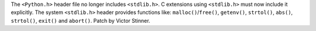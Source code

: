 The ``<Python.h>`` header file no longer includes ``<stdlib.h>``. C
extensions using ``<stdlib.h>`` must now include it explicitly.
The system ``<stdlib.h>`` header provides functions like:
``malloc()``/``free()``, ``getenv()``, ``strtol()``, ``abs()``, ``strtol()``,
``exit()`` and ``abort()``.
Patch by Victor Stinner.
